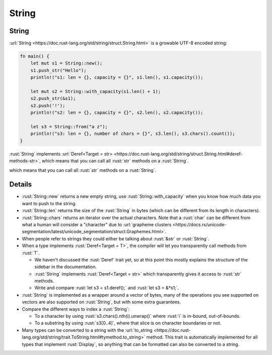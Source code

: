 ========
String
========

--------
String
--------

:url:`String <https://doc.rust-lang.org/std/string/struct.String.html>`
is a growable UTF-8 encoded string:

.. code:: rust

   fn main() {
       let mut s1 = String::new();
       s1.push_str("Hello");
       println!("s1: len = {}, capacity = {}", s1.len(), s1.capacity());

       let mut s2 = String::with_capacity(s1.len() + 1);
       s2.push_str(&s1);
       s2.push('!');
       println!("s2: len = {}, capacity = {}", s2.len(), s2.capacity());

       let s3 = String::from("a z");
       println!("s3: len = {}, number of chars = {}", s3.len(), s3.chars().count());
   }

:rust:`String` implements
:url:`Deref<Target = str> <https://doc.rust-lang.org/std/string/struct.String.html#deref-methods-str>`,
which means that you can call all :rust:`str` methods on a :rust:`String`.

..
   https://doc.rust-lang.org/std/string/struct.String.html#deref-methods-str

which means that you can call all :rust:`str` methods on a :rust:`String`.

---------
Details
---------

-  :rust:`String::new` returns a new empty string, use
   :rust:`String::with_capacity` when you know how much data you want to
   push to the string.
-  :rust:`String::len` returns the size of the :rust:`String` in bytes (which
   can be different from its length in characters).
-  :rust:`String::chars` returns an iterator over the actual characters.
   Note that a :rust:`char` can be different from what a human will consider
   a "character" due to
   :url:`grapheme clusters <https://docs.rs/unicode-segmentation/latest/unicode_segmentation/struct.Graphemes.html>`.
-  When people refer to strings they could either be talking about
   :rust:`&str` or :rust:`String`.
-  When a type implements :rust:`Deref<Target = T>`, the compiler will let
   you transparently call methods from :rust:`T`.

   -  We haven't discussed the :rust:`Deref` trait yet, so at this point
      this mostly explains the structure of the sidebar in the
      documentation.
   -  :rust:`String` implements :rust:`Deref<Target = str>` which transparently
      gives it access to :rust:`str` methods.
   -  Write and compare :rust:`let s3 = s1.deref();` and :rust:`let s3 = &*s1;`.

-  :rust:`String` is implemented as a wrapper around a vector of bytes, many
   of the operations you see supported on vectors are also supported on
   :rust:`String`, but with some extra guarantees.
-  Compare the different ways to index a :rust:`String`:

   -  To a character by using :rust:`s3.chars().nth(i).unwrap()` where :rust:`i`
      is in-bound, out-of-bounds.
   -  To a substring by using :rust:`s3[0..4]`, where that slice is on
      character boundaries or not.

-  Many types can be converted to a string with the
   :url:`to_string <https://doc.rust-lang.org/std/string/trait.ToString.html#tymethod.to_string>`
   method. This trait is automatically implemented for all types that
   implement :rust:`Display`, so anything that can be formatted can also be
   converted to a string.
